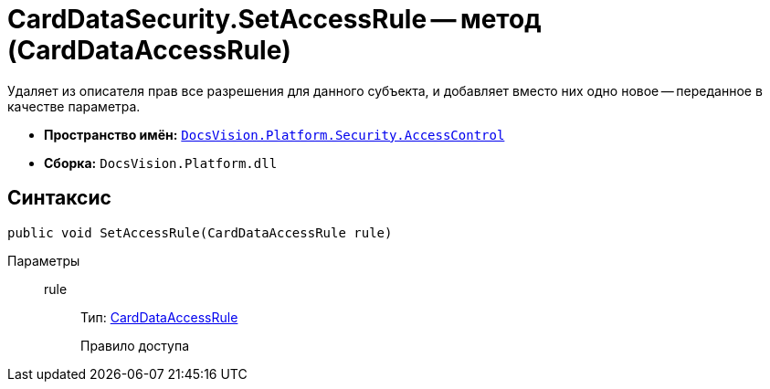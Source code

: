 = CardDataSecurity.SetAccessRule -- метод (CardDataAccessRule)

Удаляет из описателя прав все разрешения для данного субъекта, и добавляет вместо них одно новое -- переданное в качестве параметра.

* *Пространство имён:* `xref:api/DocsVision/Platform/Security/AccessControl/AccessControl_NS.adoc[DocsVision.Platform.Security.AccessControl]`
* *Сборка:* `DocsVision.Platform.dll`

== Синтаксис

[source,csharp]
----
public void SetAccessRule(CardDataAccessRule rule)
----

Параметры::
rule:::
Тип: xref:api/DocsVision/Platform/Security/AccessControl/CardDataAccessRule_CL.adoc[CardDataAccessRule]
+
Правило доступа

